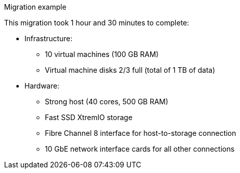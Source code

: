 // Used in module: ref_Questions_to_ask_before_migration.adoc
[id="Migration_example"]
.Migration example

This migration took 1 hour and 30 minutes to complete:

* Infrastructure:

** 10 virtual machines (100 GB RAM)
** Virtual machine disks 2/3 full (total of 1 TB of data)

* Hardware:

** Strong host (40 cores, 500 GB RAM)
** Fast SSD XtremIO storage
** Fibre Channel 8 interface for host-to-storage connection
** 10 GbE network interface cards for all other connections
